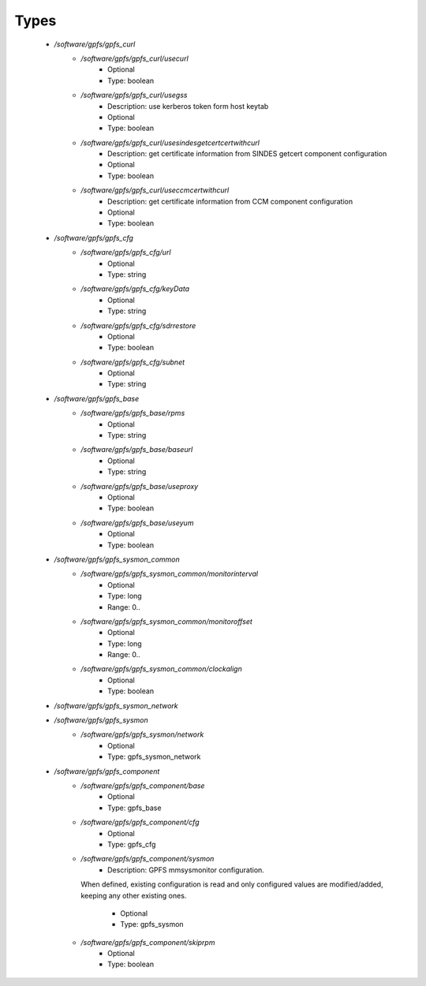 
Types
-----

 - `/software/gpfs/gpfs_curl`
    - `/software/gpfs/gpfs_curl/usecurl`
        - Optional
        - Type: boolean
    - `/software/gpfs/gpfs_curl/usegss`
        - Description: use kerberos token form host keytab
        - Optional
        - Type: boolean
    - `/software/gpfs/gpfs_curl/usesindesgetcertcertwithcurl`
        - Description: get certificate information from SINDES getcert component configuration
        - Optional
        - Type: boolean
    - `/software/gpfs/gpfs_curl/useccmcertwithcurl`
        - Description: get certificate information from CCM component configuration
        - Optional
        - Type: boolean
 - `/software/gpfs/gpfs_cfg`
    - `/software/gpfs/gpfs_cfg/url`
        - Optional
        - Type: string
    - `/software/gpfs/gpfs_cfg/keyData`
        - Optional
        - Type: string
    - `/software/gpfs/gpfs_cfg/sdrrestore`
        - Optional
        - Type: boolean
    - `/software/gpfs/gpfs_cfg/subnet`
        - Optional
        - Type: string
 - `/software/gpfs/gpfs_base`
    - `/software/gpfs/gpfs_base/rpms`
        - Optional
        - Type: string
    - `/software/gpfs/gpfs_base/baseurl`
        - Optional
        - Type: string
    - `/software/gpfs/gpfs_base/useproxy`
        - Optional
        - Type: boolean
    - `/software/gpfs/gpfs_base/useyum`
        - Optional
        - Type: boolean
 - `/software/gpfs/gpfs_sysmon_common`
    - `/software/gpfs/gpfs_sysmon_common/monitorinterval`
        - Optional
        - Type: long
        - Range: 0..
    - `/software/gpfs/gpfs_sysmon_common/monitoroffset`
        - Optional
        - Type: long
        - Range: 0..
    - `/software/gpfs/gpfs_sysmon_common/clockalign`
        - Optional
        - Type: boolean
 - `/software/gpfs/gpfs_sysmon_network`
 - `/software/gpfs/gpfs_sysmon`
    - `/software/gpfs/gpfs_sysmon/network`
        - Optional
        - Type: gpfs_sysmon_network
 - `/software/gpfs/gpfs_component`
    - `/software/gpfs/gpfs_component/base`
        - Optional
        - Type: gpfs_base
    - `/software/gpfs/gpfs_component/cfg`
        - Optional
        - Type: gpfs_cfg
    - `/software/gpfs/gpfs_component/sysmon`
        - Description: GPFS mmsysmonitor configuration.
      When defined, existing configuration is read and
      only configured values are modified/added, keeping any other existing ones.
        - Optional
        - Type: gpfs_sysmon
    - `/software/gpfs/gpfs_component/skiprpm`
        - Optional
        - Type: boolean
